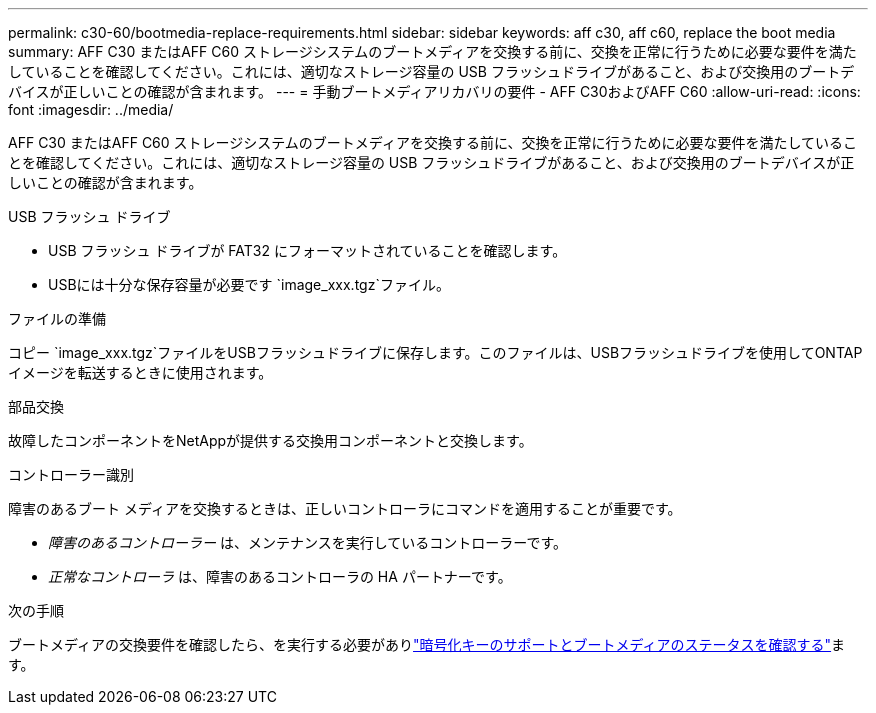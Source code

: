 ---
permalink: c30-60/bootmedia-replace-requirements.html 
sidebar: sidebar 
keywords: aff c30, aff c60, replace the boot media 
summary: AFF C30 またはAFF C60 ストレージシステムのブートメディアを交換する前に、交換を正常に行うために必要な要件を満たしていることを確認してください。これには、適切なストレージ容量の USB フラッシュドライブがあること、および交換用のブートデバイスが正しいことの確認が含まれます。 
---
= 手動ブートメディアリカバリの要件 - AFF C30およびAFF C60
:allow-uri-read: 
:icons: font
:imagesdir: ../media/


[role="lead"]
AFF C30 またはAFF C60 ストレージシステムのブートメディアを交換する前に、交換を正常に行うために必要な要件を満たしていることを確認してください。これには、適切なストレージ容量の USB フラッシュドライブがあること、および交換用のブートデバイスが正しいことの確認が含まれます。

.USB フラッシュ ドライブ
* USB フラッシュ ドライブが FAT32 にフォーマットされていることを確認します。
* USBには十分な保存容量が必要です `image_xxx.tgz`ファイル。


.ファイルの準備
コピー `image_xxx.tgz`ファイルをUSBフラッシュドライブに保存します。このファイルは、USBフラッシュドライブを使用してONTAPイメージを転送するときに使用されます。

.部品交換
故障したコンポーネントをNetAppが提供する交換用コンポーネントと交換します。

.コントローラー識別
障害のあるブート メディアを交換するときは、正しいコントローラにコマンドを適用することが重要です。

* _障害のあるコントローラー_ は、メンテナンスを実行しているコントローラーです。
* _正常なコントローラ_ は、障害のあるコントローラの HA パートナーです。


.次の手順
ブートメディアの交換要件を確認したら、を実行する必要がありlink:bootmedia-encryption-preshutdown-checks.html["暗号化キーのサポートとブートメディアのステータスを確認する"]ます。
